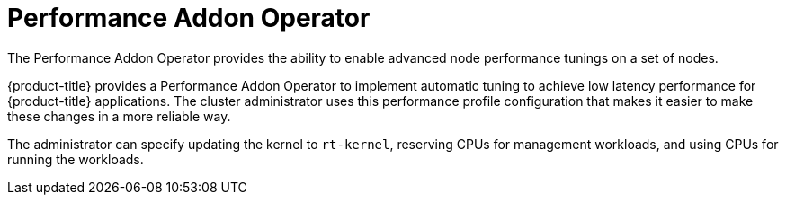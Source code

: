 // Module included in the following assemblies:
//
// scalability_and_performance/ztp-deploying-disconnected.adoc

:_content-type: CONCEPT
[id="ztp-performance-addon-operator_{context}"]
= Performance Addon Operator

The Performance Addon Operator provides the ability to enable advanced node performance tunings on a set of nodes.

{product-title} provides a Performance Addon Operator to implement automatic tuning to achieve low latency
performance for {product-title} applications. The cluster administrator uses this performance profile configuration that makes
it easier to make these changes in a more reliable way.

The administrator can specify updating the kernel to `rt-kernel`, reserving CPUs for management workloads,
and using CPUs for running the workloads.
